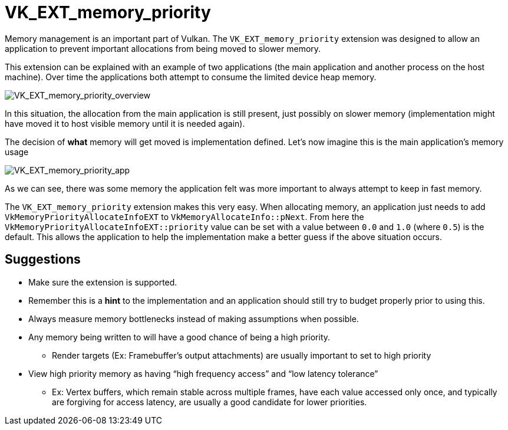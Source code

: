 // Copyright 2019-2021 The Khronos Group, Inc.
// SPDX-License-Identifier: CC-BY-4.0

= VK_EXT_memory_priority

Memory management is an important part of Vulkan. The `VK_EXT_memory_priority` extension was designed to allow an application to prevent important allocations from being moved to slower memory.

This extension can be explained with an example of two applications (the main application and another process on the host machine). Over time the applications both attempt to consume the limited device heap memory.

image::images/VK_EXT_memory_priority_overview.png[VK_EXT_memory_priority_overview]

In this situation, the allocation from the main application is still present, just possibly on slower memory (implementation might have moved it to host visible memory until it is needed again).

The decision of **what** memory will get moved is implementation defined. Let's now imagine this is the main application's memory usage

image::images/VK_EXT_memory_priority_app.png[VK_EXT_memory_priority_app]

As we can see, there was some memory the application felt was more important to always attempt to keep in fast memory.

The `VK_EXT_memory_priority` extension makes this very easy. When allocating memory, an application just needs to add `VkMemoryPriorityAllocateInfoEXT` to `VkMemoryAllocateInfo::pNext`. From here the `VkMemoryPriorityAllocateInfoEXT::priority` value can be set with a value between `0.0` and `1.0` (where `0.5`) is the default. This allows the application to help the implementation make a better guess if the above situation occurs.

== Suggestions

  * Make sure the extension is supported.
  * Remember this is a **hint** to the implementation and an application should still try to budget properly prior to using this.
  * Always measure memory bottlenecks instead of making assumptions when possible.
  * Any memory being written to will have a good chance of being a high priority.
  ** Render targets (Ex: Framebuffer's output attachments) are usually important to set to high priority
  * View high priority memory as having "`high frequency access`" and "`low latency tolerance`"
  ** Ex: Vertex buffers, which remain stable across multiple frames, have each value accessed only once, and typically are forgiving for access latency, are usually a good candidate for lower priorities.

